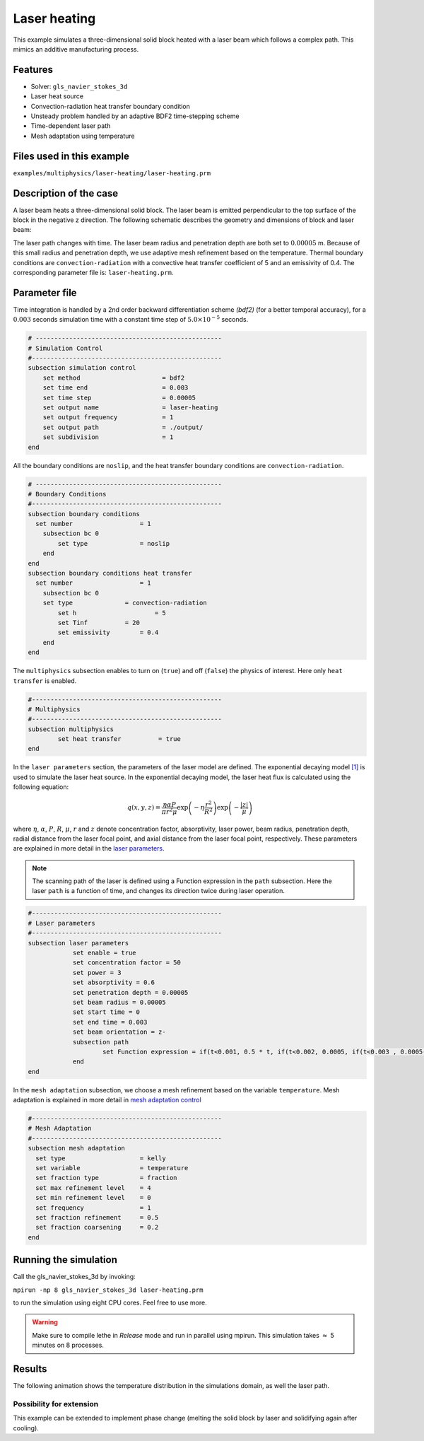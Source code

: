 ==========================
Laser heating
==========================

This example simulates a three-dimensional solid block heated with a laser beam which follows a complex path. This mimics an additive manufacturing process.

----------------------------------
Features
----------------------------------
- Solver: ``gls_navier_stokes_3d`` 
- Laser heat source
- Convection-radiation heat transfer boundary condition
- Unsteady problem handled by an adaptive BDF2 time-stepping scheme 
- Time-dependent laser path
- Mesh adaptation using temperature


---------------------------
Files used in this example
---------------------------
``examples/multiphysics/laser-heating/laser-heating.prm``


-----------------------------
Description of the case
-----------------------------

A laser beam heats a three-dimensional solid block. The laser beam is emitted perpendicular to the top surface of the block in the negative z direction. The following schematic describes the geometry and dimensions of block and laser beam:

.. image:: images/geometry.png
    :alt: Schematic
    :align: center
    :width: 400

The laser path changes with time. The laser beam radius and penetration depth are both set to :math:`0.00005` m. Because of this small radius and penetration depth, we use adaptive mesh refinement based on the temperature. Thermal boundary conditions are ``convection-radiation`` with a convective heat transfer coefficient of 5 and an emissivity of 0.4. The corresponding parameter file is: 
``laser-heating.prm``.

--------------
Parameter file
--------------

Time integration is handled by a 2nd order backward differentiation scheme `(bdf2)` (for a better temporal accuracy), for a :math:`0.003` seconds simulation time with a constant
time step of :math:`5.0 \times 10^{-5}` seconds.


.. code-block:: text

    # --------------------------------------------------
    # Simulation Control
    #---------------------------------------------------
    subsection simulation control
        set method                      = bdf2
        set time end                    = 0.003
        set time step                   = 0.00005
        set output name                 = laser-heating
        set output frequency            = 1
        set output path                 = ./output/
        set subdivision                 = 1
    end


All the boundary conditions are ``noslip``, and the heat transfer boundary conditions are ``convection-radiation``.

.. code-block:: text

    # --------------------------------------------------
    # Boundary Conditions
    #---------------------------------------------------
    subsection boundary conditions
      set number                  = 1
        subsection bc 0
            set type              = noslip
        end
    end
    subsection boundary conditions heat transfer
      set number                  = 1
        subsection bc 0
    	set type	      = convection-radiation
            set h	      	      = 5
            set Tinf	      = 20
            set emissivity        = 0.4
        end
    end


The ``multiphysics`` subsection enables to turn on (``true``) 
and off (``false``) the physics of interest. Here only ``heat transfer`` is enabled.


.. code-block:: text

    #---------------------------------------------------
    # Multiphysics
    #---------------------------------------------------
    subsection multiphysics
	    set heat transfer          = true
    end 
    

In the ``laser parameters`` section, the parameters of the laser model are defined. The exponential decaying model `[1] <https://doi.org/10.1016/j.matdes.2018.01.022>`_ is used to simulate the laser heat source. In the exponential decaying model, the laser heat flux is calculated using the following equation:

    .. math:: 
        q(x,y,z) = \frac{\eta \alpha P}{\pi r^2 \mu} \exp{\left(-\eta \frac{r^2}{R^2}\right)} \exp{\left(- \frac{|z|}{\mu}\right)}


where :math:`\eta`, :math:`\alpha`, :math:`P`, :math:`R`, :math:`\mu`, :math:`r` and :math:`z` denote concentration factor, absorptivity, laser power, beam radius, penetration depth, radial distance from the laser focal point, and axial distance from the laser focal point, respectively. These parameters are explained in more detail in the `laser parameters <https://lethe-cfd.github.io/lethe/parameters/cfd/laser_heat_source.html>`_.


.. note:: 
    The scanning path of the laser is defined using a Function expression in the ``path`` subsection. Here the laser ``path`` is a function of time, and changes its direction twice during laser operation.


.. code-block:: text

    #---------------------------------------------------
    # Laser parameters
    #---------------------------------------------------
    subsection laser parameters
        	set enable = true
        	set concentration factor = 50
        	set power = 3
        	set absorptivity = 0.6
        	set penetration depth = 0.00005
        	set beam radius = 0.00005
        	set start time = 0
        	set end time = 0.003
        	set beam orientation = z-
        	subsection path
        		set Function expression = if(t<0.001, 0.5 * t, if(t<0.002, 0.0005, if(t<0.003 , 0.0005-0.5 * (t-0.002), -1))); if(t<0.001, 0.00025, if(t < 0.002, 0.00025 - 0.5 * (t-0.001) , if(t < 0.003 , -0.00025, -1))) ; 0.0003
        	end
    end    


In the ``mesh adaptation`` subsection, we choose a mesh refinement based on the variable ``temperature``. Mesh adaptation is explained in more detail in `mesh adaptation control <https://lethe-cfd.github.io/lethe/parameters/cfd/mesh_adaptation_control.html>`_


.. code-block:: text

    #---------------------------------------------------
    # Mesh Adaptation
    #---------------------------------------------------
    subsection mesh adaptation
      set type                    = kelly
      set variable                = temperature
      set fraction type           = fraction
      set max refinement level    = 4
      set min refinement level    = 0
      set frequency               = 1
      set fraction refinement     = 0.5
      set fraction coarsening     = 0.2
    end

----------------------
Running the simulation
----------------------

Call the gls_navier_stokes_3d by invoking:  

``mpirun -np 8 gls_navier_stokes_3d laser-heating.prm``

to run the simulation using eight CPU cores. Feel free to use more.


.. warning:: 
    Make sure to compile lethe in `Release` mode and 
    run in parallel using mpirun. This simulation takes
    :math:`\approx` 5 minutes on 8 processes.



-------
Results
-------

The following animation shows the temperature distribution in the simulations domain, as well the laser path.

.. raw:: html

    <iframe width="560" height="315" src="https://www.youtube.com/embed/e9bZ_3DAyZk" frameborder="0" allowfullscreen></iframe>


Possibility for extension
-----------------------------

This example can be extended to implement phase change (melting the solid block by laser and solidifying again after cooling).

